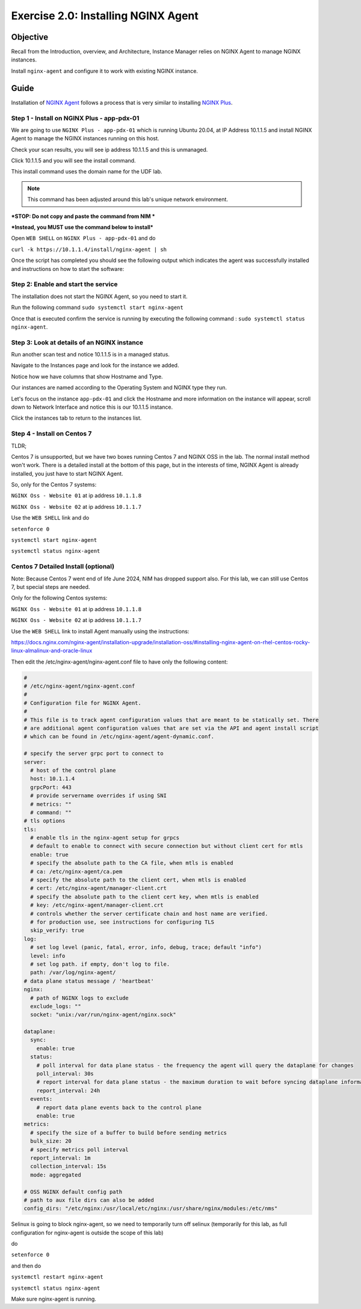 .. _2.0-install-agent:

Exercise 2.0: Installing NGINX Agent
####################################

Objective
=========

Recall from the Introduction, overview, and Architecture, Instance Manager relies on NGINX Agent to manage NGINX instances.

Install ``nginx-agent`` and configure it to work with existing NGINX instance.


Guide
=====

Installation of `NGINX Agent <https://docs.nginx.com/nginx-instance-manager/getting-started/agent/>`__ 
follows a process that is very similar to installing 
`NGINX Plus <https://docs.nginx.com/nginx/admin-guide/installing-nginx/installing-nginx-plus/>`__.




Step 1 - Install on NGINX Plus - app-pdx-01 
------

We are going to use ``NGINX Plus - app-pdx-01`` which is running Ubuntu 20.04, at IP Address 10.1.1.5 and install NGINX Agent to manage the NGINX instances running on this host.

Check your scan results, you will see ip address 10.1.1.5 and this is unmanaged.

Click 10.1.1.5 and you will see the install command. 

This install command uses the domain name for the UDF lab.

.. note::

   This command has been adjusted around this lab's unique network environment. 

***STOP: Do not copy and paste the command from NIM ***

***Instead, you MUST use the command below to install***

Open ``WEB SHELL`` on ``NGINX Plus - app-pdx-01`` and do

``curl -k https://10.1.1.4/install/nginx-agent | sh``

Once the script has completed you should see the following output which indicates the agent was successfully installed and instructions on how to start the software:

.. image:: ../module2/agent_complete.png


Step 2: Enable and start the service
------------------------------------------------
The installation does not start the NGINX Agent, so you need to start it.

Run the following command ``sudo systemctl start nginx-agent``

Once that is executed confirm the service is running by executing the following command :
``sudo systemctl status nginx-agent``. 

.. image:: ../module2/enable_agent.png


Step 3: Look at details of an NGINX instance 
--------------------------------------------

Run another scan test and notice 10.1.1.5 is in a managed status.

Navigate to the Instances page and look for the instance we added.

Notice how we have columns that show Hostname and Type. 

Our instances are named according to the Operating System and NGINX type they run.

Let's focus on the instance ``app-pdx-01`` and click the Hostname and more information on the instance will appear, scroll down to Network Interface and notice this is our 10.1.1.5 instance.

Click the instances tab to return to the instances list.

Step 4 - Install on Centos 7 
------

TLDR;

Centos 7 is unsupported, but we have two boxes running Centos 7 and NGINX OSS in the lab.
The normal install method won't work.
There is a detailed install at the bottom of this page, but in the interests of time, NGINX Agent is already installed, you just have to start NGINX Agent.

So, only for the Centos 7 systems:

``NGINX Oss - Website 01`` at ip address ``10.1.1.8``

``NGINX Oss - Website 02`` at ip address ``10.1.1.7``

Use the ``WEB SHELL`` link and do 


``setenforce 0``

``systemctl start nginx-agent``

``systemctl status nginx-agent``

Centos 7 Detailed Install (optional)
------

Note: Because Centos 7 went end of life June 2024, NIM has dropped support also.  For this lab, we can still use Centos 7, but special steps are needed.

Only for the following Centos systems:

``NGINX Oss - Website 01`` at ip address ``10.1.1.8``

``NGINX Oss - Website 02`` at ip address ``10.1.1.7``


Use the ``WEB SHELL`` link to install Agent manually using the instructions:

https://docs.nginx.com/nginx-agent/installation-upgrade/installation-oss/#installing-nginx-agent-on-rhel-centos-rocky-linux-almalinux-and-oracle-linux

Then edit the /etc/nginx-agent/nginx-agent.conf file to have only the following content:

.. code-block:: nginx

  #
  # /etc/nginx-agent/nginx-agent.conf
  #
  # Configuration file for NGINX Agent.
  #
  # This file is to track agent configuration values that are meant to be statically set. There  
  # are additional agent configuration values that are set via the API and agent install script
  # which can be found in /etc/nginx-agent/agent-dynamic.conf. 
  
  # specify the server grpc port to connect to
  server:
    # host of the control plane
    host: 10.1.1.4
    grpcPort: 443
    # provide servername overrides if using SNI
    # metrics: ""
    # command: ""
  # tls options
  tls:
    # enable tls in the nginx-agent setup for grpcs
    # default to enable to connect with secure connection but without client cert for mtls
    enable: true
    # specify the absolute path to the CA file, when mtls is enabled
    # ca: /etc/nginx-agent/ca.pem
    # specify the absolute path to the client cert, when mtls is enabled
    # cert: /etc/nginx-agent/manager-client.crt
    # specify the absolute path to the client cert key, when mtls is enabled
    # key: /etc/nginx-agent/manager-client.crt
    # controls whether the server certificate chain and host name are verified.
    # for production use, see instructions for configuring TLS
    skip_verify: true
  log:
    # set log level (panic, fatal, error, info, debug, trace; default "info")
    level: info
    # set log path. if empty, don't log to file.
    path: /var/log/nginx-agent/
  # data plane status message / 'heartbeat'
  nginx:
    # path of NGINX logs to exclude
    exclude_logs: ""
    socket: "unix:/var/run/nginx-agent/nginx.sock"
  
  dataplane:
    sync: 
      enable: true
    status:
      # poll interval for data plane status - the frequency the agent will query the dataplane for changes
      poll_interval: 30s
      # report interval for data plane status - the maximum duration to wait before syncing dataplane information if no updates have being observed
      report_interval: 24h
    events:
      # report data plane events back to the control plane
      enable: true
  metrics:
    # specify the size of a buffer to build before sending metrics
    bulk_size: 20
    # specify metrics poll interval
    report_interval: 1m
    collection_interval: 15s
    mode: aggregated
  
  # OSS NGINX default config path
  # path to aux file dirs can also be added
  config_dirs: "/etc/nginx:/usr/local/etc/nginx:/usr/share/nginx/modules:/etc/nms"

Selinux is going to block nginx-agent, so we need to temporarily  turn off selinux (temporarily for this lab, as full configuration for nginx-agent is outside the scope of this lab)

do 

``setenforce 0``

and then do 

``systemctl restart nginx-agent``

``systemctl status nginx-agent``

Make sure nginx-agent is running.


